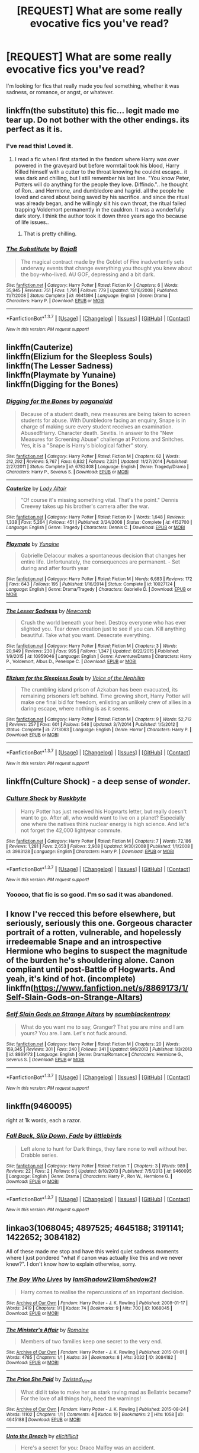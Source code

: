 #+TITLE: [REQUEST] What are some really evocative fics you've read?

* [REQUEST] What are some really evocative fics you've read?
:PROPERTIES:
:Author: anathea
:Score: 16
:DateUnix: 1457149793.0
:DateShort: 2016-Mar-05
:FlairText: Request
:END:
I'm looking for fics that really made you feel something, whether it was sadness, or romance, or angst, or whatever.


** linkffn(the substitute) this fic... legit made me tear up. Do not bother with the other endings. its perfect as it is.
:PROPERTIES:
:Author: Zerokun11
:Score: 14
:DateUnix: 1457150720.0
:DateShort: 2016-Mar-05
:END:

*** I've read this! Loved it.
:PROPERTIES:
:Author: anathea
:Score: 2
:DateUnix: 1457150923.0
:DateShort: 2016-Mar-05
:END:

**** I read a fic when I first started in the fandom where Harry was over powered in the graveyard but before wormtail took his blood, Harry Killed himself with a cutter to the throat knowing he couldnt escape.. it was dark and chilling, but I still remember his last line. "You know Peter, Potters will do anything for the people they love. Diffindo.".. he thought of Ron.. and Hermione, and dumbledore and hagrid. all the people he loved and cared about being saved by his sacrifice. and since the ritual was already began, and he willingly slit his own throat, the ritual failed trapping Voldemort permanently in the cauldron. It was a wonderfully dark story. I think the author took it down three years ago tho because of life issues..
:PROPERTIES:
:Author: Zerokun11
:Score: 8
:DateUnix: 1457151436.0
:DateShort: 2016-Mar-05
:END:

***** That is pretty chilling.
:PROPERTIES:
:Author: anathea
:Score: 1
:DateUnix: 1457151670.0
:DateShort: 2016-Mar-05
:END:


*** [[http://www.fanfiction.net/s/4641394/1/][*/The Substitute/*]] by [[https://www.fanfiction.net/u/943028/BajaB][/BajaB/]]

#+begin_quote
  The magical contract made by the Goblet of Fire inadvertently sets underway events that change everything you thought you knew about the boy-who-lived. AU GOF, depressing and a bit dark.
#+end_quote

^{/Site/: [[http://www.fanfiction.net/][fanfiction.net]] *|* /Category/: Harry Potter *|* /Rated/: Fiction K+ *|* /Chapters/: 6 *|* /Words/: 35,945 *|* /Reviews/: 751 *|* /Favs/: 1,791 *|* /Follows/: 779 *|* /Updated/: 12/16/2008 *|* /Published/: 11/7/2008 *|* /Status/: Complete *|* /id/: 4641394 *|* /Language/: English *|* /Genre/: Drama *|* /Characters/: Harry P. *|* /Download/: [[http://www.p0ody-files.com/ff_to_ebook/ffn-bot/index.php?id=4641394&source=ff&filetype=epub][EPUB]] or [[http://www.p0ody-files.com/ff_to_ebook/ffn-bot/index.php?id=4641394&source=ff&filetype=mobi][MOBI]]}

--------------

*FanfictionBot*^{1.3.7} *|* [[[https://github.com/tusing/reddit-ffn-bot/wiki/Usage][Usage]]] | [[[https://github.com/tusing/reddit-ffn-bot/wiki/Changelog][Changelog]]] | [[[https://github.com/tusing/reddit-ffn-bot/issues/][Issues]]] | [[[https://github.com/tusing/reddit-ffn-bot/][GitHub]]] | [[[https://www.reddit.com/message/compose?to=%2Fu%2Ftusing][Contact]]]

^{/New in this version: PM request support!/}
:PROPERTIES:
:Author: FanfictionBot
:Score: 1
:DateUnix: 1457150764.0
:DateShort: 2016-Mar-05
:END:


** linkffn(Cauterize)\\
linkffn(Elizium for the Sleepless Souls)\\
linkffn(The Lesser Sadness)\\
linkffn(Playmate by Yunaine)\\
linkffn(Digging for the Bones)
:PROPERTIES:
:Author: cavelioness
:Score: 6
:DateUnix: 1457162832.0
:DateShort: 2016-Mar-05
:END:

*** [[http://www.fanfiction.net/s/6782408/1/][*/Digging for the Bones/*]] by [[https://www.fanfiction.net/u/1930591/paganaidd][/paganaidd/]]

#+begin_quote
  Because of a student death, new measures are being taken to screen students for abuse. With Dumbledore facing an enquiry, Snape is in charge of making sure every student receives an examination. Abused!Harry. Character death. Sevitis. In answer to the "New Measures for Screening Abuse" challenge at Potions and Snitches. Yes, it is a "Snape is Harry's biological father" story.
#+end_quote

^{/Site/: [[http://www.fanfiction.net/][fanfiction.net]] *|* /Category/: Harry Potter *|* /Rated/: Fiction M *|* /Chapters/: 62 *|* /Words/: 212,292 *|* /Reviews/: 5,767 *|* /Favs/: 6,832 *|* /Follows/: 7,321 *|* /Updated/: 11/27/2014 *|* /Published/: 2/27/2011 *|* /Status/: Complete *|* /id/: 6782408 *|* /Language/: English *|* /Genre/: Tragedy/Drama *|* /Characters/: Harry P., Severus S. *|* /Download/: [[http://www.p0ody-files.com/ff_to_ebook/ffn-bot/index.php?id=6782408&source=ff&filetype=epub][EPUB]] or [[http://www.p0ody-files.com/ff_to_ebook/ffn-bot/index.php?id=6782408&source=ff&filetype=mobi][MOBI]]}

--------------

[[http://www.fanfiction.net/s/4152700/1/][*/Cauterize/*]] by [[https://www.fanfiction.net/u/24216/Lady-Altair][/Lady Altair/]]

#+begin_quote
  "Of course it's missing something vital. That's the point." Dennis Creevey takes up his brother's camera after the war.
#+end_quote

^{/Site/: [[http://www.fanfiction.net/][fanfiction.net]] *|* /Category/: Harry Potter *|* /Rated/: Fiction K+ *|* /Words/: 1,648 *|* /Reviews/: 1,338 *|* /Favs/: 5,264 *|* /Follows/: 451 *|* /Published/: 3/24/2008 *|* /Status/: Complete *|* /id/: 4152700 *|* /Language/: English *|* /Genre/: Tragedy *|* /Characters/: Dennis C. *|* /Download/: [[http://www.p0ody-files.com/ff_to_ebook/ffn-bot/index.php?id=4152700&source=ff&filetype=epub][EPUB]] or [[http://www.p0ody-files.com/ff_to_ebook/ffn-bot/index.php?id=4152700&source=ff&filetype=mobi][MOBI]]}

--------------

[[http://www.fanfiction.net/s/10027124/1/][*/Playmate/*]] by [[https://www.fanfiction.net/u/1335478/Yunaine][/Yunaine/]]

#+begin_quote
  Gabrielle Delacour makes a spontaneous decision that changes her entire life. Unfortunately, the consequences are permanent. - Set during and after fourth year
#+end_quote

^{/Site/: [[http://www.fanfiction.net/][fanfiction.net]] *|* /Category/: Harry Potter *|* /Rated/: Fiction M *|* /Words/: 6,683 *|* /Reviews/: 172 *|* /Favs/: 643 *|* /Follows/: 195 *|* /Published/: 1/16/2014 *|* /Status/: Complete *|* /id/: 10027124 *|* /Language/: English *|* /Genre/: Drama/Tragedy *|* /Characters/: Gabrielle D. *|* /Download/: [[http://www.p0ody-files.com/ff_to_ebook/ffn-bot/index.php?id=10027124&source=ff&filetype=epub][EPUB]] or [[http://www.p0ody-files.com/ff_to_ebook/ffn-bot/index.php?id=10027124&source=ff&filetype=mobi][MOBI]]}

--------------

[[http://www.fanfiction.net/s/10959046/1/][*/The Lesser Sadness/*]] by [[https://www.fanfiction.net/u/4727972/Newcomb][/Newcomb/]]

#+begin_quote
  Crush the world beneath your heel. Destroy everyone who has ever slighted you. Tear down creation just to see if you can. Kill anything beautiful. Take what you want. Desecrate everything.
#+end_quote

^{/Site/: [[http://www.fanfiction.net/][fanfiction.net]] *|* /Category/: Harry Potter *|* /Rated/: Fiction M *|* /Chapters/: 3 *|* /Words/: 20,949 *|* /Reviews/: 230 *|* /Favs/: 995 *|* /Follows/: 1,347 *|* /Updated/: 8/22/2015 *|* /Published/: 1/9/2015 *|* /id/: 10959046 *|* /Language/: English *|* /Genre/: Adventure/Drama *|* /Characters/: Harry P., Voldemort, Albus D., Penelope C. *|* /Download/: [[http://www.p0ody-files.com/ff_to_ebook/ffn-bot/index.php?id=10959046&source=ff&filetype=epub][EPUB]] or [[http://www.p0ody-files.com/ff_to_ebook/ffn-bot/index.php?id=10959046&source=ff&filetype=mobi][MOBI]]}

--------------

[[http://www.fanfiction.net/s/7713063/1/][*/Elizium for the Sleepless Souls/*]] by [[https://www.fanfiction.net/u/1508866/Voice-of-the-Nephilim][/Voice of the Nephilim/]]

#+begin_quote
  The crumbling island prison of Azkaban has been evacuated, its remaining prisoners left behind. Time growing short, Harry Potter will make one final bid for freedom, enlisting an unlikely crew of allies in a daring escape, where nothing is as it seems.
#+end_quote

^{/Site/: [[http://www.fanfiction.net/][fanfiction.net]] *|* /Category/: Harry Potter *|* /Rated/: Fiction M *|* /Chapters/: 9 *|* /Words/: 52,712 *|* /Reviews/: 257 *|* /Favs/: 601 *|* /Follows/: 548 *|* /Updated/: 3/7/2014 *|* /Published/: 1/5/2012 *|* /Status/: Complete *|* /id/: 7713063 *|* /Language/: English *|* /Genre/: Horror *|* /Characters/: Harry P. *|* /Download/: [[http://www.p0ody-files.com/ff_to_ebook/ffn-bot/index.php?id=7713063&source=ff&filetype=epub][EPUB]] or [[http://www.p0ody-files.com/ff_to_ebook/ffn-bot/index.php?id=7713063&source=ff&filetype=mobi][MOBI]]}

--------------

*FanfictionBot*^{1.3.7} *|* [[[https://github.com/tusing/reddit-ffn-bot/wiki/Usage][Usage]]] | [[[https://github.com/tusing/reddit-ffn-bot/wiki/Changelog][Changelog]]] | [[[https://github.com/tusing/reddit-ffn-bot/issues/][Issues]]] | [[[https://github.com/tusing/reddit-ffn-bot/][GitHub]]] | [[[https://www.reddit.com/message/compose?to=%2Fu%2Ftusing][Contact]]]

^{/New in this version: PM request support!/}
:PROPERTIES:
:Author: FanfictionBot
:Score: 1
:DateUnix: 1457162947.0
:DateShort: 2016-Mar-05
:END:


** linkffn(Culture Shock) - a deep sense of /wonder/.
:PROPERTIES:
:Author: tusing
:Score: 3
:DateUnix: 1457211551.0
:DateShort: 2016-Mar-06
:END:

*** [[http://www.fanfiction.net/s/3983128/1/][*/Culture Shock/*]] by [[https://www.fanfiction.net/u/226550/Ruskbyte][/Ruskbyte/]]

#+begin_quote
  Harry Potter has just received his Hogwarts letter, but really doesn't want to go. After all, who would want to live on a planet? Especially one where the natives think nuclear energy is high science. And let's not forget the 42,000 lightyear commute.
#+end_quote

^{/Site/: [[http://www.fanfiction.net/][fanfiction.net]] *|* /Category/: Harry Potter *|* /Rated/: Fiction M *|* /Chapters/: 7 *|* /Words/: 72,186 *|* /Reviews/: 1,281 *|* /Favs/: 2,653 *|* /Follows/: 2,908 *|* /Updated/: 9/30/2008 *|* /Published/: 1/1/2008 *|* /id/: 3983128 *|* /Language/: English *|* /Characters/: Harry P. *|* /Download/: [[http://www.p0ody-files.com/ff_to_ebook/ffn-bot/index.php?id=3983128&source=ff&filetype=epub][EPUB]] or [[http://www.p0ody-files.com/ff_to_ebook/ffn-bot/index.php?id=3983128&source=ff&filetype=mobi][MOBI]]}

--------------

*FanfictionBot*^{1.3.7} *|* [[[https://github.com/tusing/reddit-ffn-bot/wiki/Usage][Usage]]] | [[[https://github.com/tusing/reddit-ffn-bot/wiki/Changelog][Changelog]]] | [[[https://github.com/tusing/reddit-ffn-bot/issues/][Issues]]] | [[[https://github.com/tusing/reddit-ffn-bot/][GitHub]]] | [[[https://www.reddit.com/message/compose?to=%2Fu%2Ftusing][Contact]]]

^{/New in this version: PM request support!/}
:PROPERTIES:
:Author: FanfictionBot
:Score: 1
:DateUnix: 1457211626.0
:DateShort: 2016-Mar-06
:END:


*** Yooooo, that fic is so good. I'm so sad it was abandoned.
:PROPERTIES:
:Author: anathea
:Score: 1
:DateUnix: 1457216785.0
:DateShort: 2016-Mar-06
:END:


** I know I've recced this before elsewhere, but seriously, seriously this one. Gorgeous character portrait of a rotten, vulnerable, and hopelessly irredeemable Snape and an introspective Hermione who begins to suspect the magnitude of the burden he's shouldering alone. Canon compliant until post-Battle of Hogwarts. And yeah, it's kind of hot. (incomplete) linkffn([[https://www.fanfiction.net/s/8869173/1/Self-Slain-Gods-on-Strange-Altars]])
:PROPERTIES:
:Author: mikan28
:Score: 3
:DateUnix: 1457226793.0
:DateShort: 2016-Mar-06
:END:

*** [[http://www.fanfiction.net/s/8869173/1/][*/Self Slain Gods on Strange Altars/*]] by [[https://www.fanfiction.net/u/3507169/scumblackentropy][/scumblackentropy/]]

#+begin_quote
  What do you want me to say, Granger? That you are mine and I am yours? You are. I am. Let's not fuck around.
#+end_quote

^{/Site/: [[http://www.fanfiction.net/][fanfiction.net]] *|* /Category/: Harry Potter *|* /Rated/: Fiction M *|* /Chapters/: 20 *|* /Words/: 159,345 *|* /Reviews/: 301 *|* /Favs/: 240 *|* /Follows/: 341 *|* /Updated/: 9/6/2013 *|* /Published/: 1/3/2013 *|* /id/: 8869173 *|* /Language/: English *|* /Genre/: Drama/Romance *|* /Characters/: Hermione G., Severus S. *|* /Download/: [[http://www.p0ody-files.com/ff_to_ebook/ffn-bot/index.php?id=8869173&source=ff&filetype=epub][EPUB]] or [[http://www.p0ody-files.com/ff_to_ebook/ffn-bot/index.php?id=8869173&source=ff&filetype=mobi][MOBI]]}

--------------

*FanfictionBot*^{1.3.7} *|* [[[https://github.com/tusing/reddit-ffn-bot/wiki/Usage][Usage]]] | [[[https://github.com/tusing/reddit-ffn-bot/wiki/Changelog][Changelog]]] | [[[https://github.com/tusing/reddit-ffn-bot/issues/][Issues]]] | [[[https://github.com/tusing/reddit-ffn-bot/][GitHub]]] | [[[https://www.reddit.com/message/compose?to=%2Fu%2Ftusing][Contact]]]

^{/New in this version: PM request support!/}
:PROPERTIES:
:Author: FanfictionBot
:Score: 1
:DateUnix: 1457226923.0
:DateShort: 2016-Mar-06
:END:


** linkffn(9460095)

right at 1k words, each a razor.
:PROPERTIES:
:Author: sfjoellen
:Score: 2
:DateUnix: 1457155416.0
:DateShort: 2016-Mar-05
:END:

*** [[http://www.fanfiction.net/s/9460095/1/][*/Fall Back, Slip Down, Fade/*]] by [[https://www.fanfiction.net/u/4044964/littlebirds][/littlebirds/]]

#+begin_quote
  Left alone to hunt for Dark things, they fare none to well without her. Drabble series.
#+end_quote

^{/Site/: [[http://www.fanfiction.net/][fanfiction.net]] *|* /Category/: Harry Potter *|* /Rated/: Fiction T *|* /Chapters/: 3 *|* /Words/: 989 *|* /Reviews/: 22 *|* /Favs/: 2 *|* /Follows/: 6 *|* /Updated/: 8/10/2013 *|* /Published/: 7/5/2013 *|* /id/: 9460095 *|* /Language/: English *|* /Genre/: Drama *|* /Characters/: Harry P., Ron W., Hermione G. *|* /Download/: [[http://www.p0ody-files.com/ff_to_ebook/ffn-bot/index.php?id=9460095&source=ff&filetype=epub][EPUB]] or [[http://www.p0ody-files.com/ff_to_ebook/ffn-bot/index.php?id=9460095&source=ff&filetype=mobi][MOBI]]}

--------------

*FanfictionBot*^{1.3.7} *|* [[[https://github.com/tusing/reddit-ffn-bot/wiki/Usage][Usage]]] | [[[https://github.com/tusing/reddit-ffn-bot/wiki/Changelog][Changelog]]] | [[[https://github.com/tusing/reddit-ffn-bot/issues/][Issues]]] | [[[https://github.com/tusing/reddit-ffn-bot/][GitHub]]] | [[[https://www.reddit.com/message/compose?to=%2Fu%2Ftusing][Contact]]]

^{/New in this version: PM request support!/}
:PROPERTIES:
:Author: FanfictionBot
:Score: 1
:DateUnix: 1457155474.0
:DateShort: 2016-Mar-05
:END:


** linkao3(1068045; 4897525; 4645188; 3191141; 1422652; 3084182)

All of these made me stop and have this weird quiet sadness moments where I just pondered "what if canon was actually like this and we never knew?". I don't know how to explain otherwise, sorry.
:PROPERTIES:
:Score: 2
:DateUnix: 1457191840.0
:DateShort: 2016-Mar-05
:END:

*** [[http://archiveofourown.org/works/1068045][*/The Boy Who Lives/*]] by [[http://archiveofourown.org/users/IamShadow21/pseuds/IamShadow21http://archiveofourown.org/users/IamShadow21/pseuds/IamShadow21][/IamShadow21IamShadow21/]]

#+begin_quote
  Harry comes to realise the repercussions of an important decision.
#+end_quote

^{/Site/: [[http://www.archiveofourown.org/][Archive of Our Own]] *|* /Fandom/: Harry Potter - J. K. Rowling *|* /Published/: 2008-01-17 *|* /Words/: 3419 *|* /Chapters/: 1/1 *|* /Kudos/: 74 *|* /Bookmarks/: 9 *|* /Hits/: 700 *|* /ID/: 1068045 *|* /Download/: [[http://archiveofourown.org/downloads/Ia/IamShadow21/1068045/The%20Boy%20Who%20Lives.epub?updated_at=1387342859][EPUB]] or [[http://archiveofourown.org/downloads/Ia/IamShadow21/1068045/The%20Boy%20Who%20Lives.mobi?updated_at=1387342859][MOBI]]}

--------------

[[http://archiveofourown.org/works/3084182][*/The Minister's Affair/*]] by [[http://archiveofourown.org/users/Romaine/pseuds/Romaine][/Romaine/]]

#+begin_quote
  Members of two families keep one secret to the very end.
#+end_quote

^{/Site/: [[http://www.archiveofourown.org/][Archive of Our Own]] *|* /Fandom/: Harry Potter - J. K. Rowling *|* /Published/: 2015-01-01 *|* /Words/: 4785 *|* /Chapters/: 1/1 *|* /Kudos/: 39 *|* /Bookmarks/: 8 *|* /Hits/: 3032 *|* /ID/: 3084182 *|* /Download/: [[http://archiveofourown.org/downloads/Ro/Romaine/3084182/The%20Ministers%20Affair.epub?updated_at=1420187956][EPUB]] or [[http://archiveofourown.org/downloads/Ro/Romaine/3084182/The%20Ministers%20Affair.mobi?updated_at=1420187956][MOBI]]}

--------------

[[http://archiveofourown.org/works/4645188][*/The Price She Paid/*]] by [[http://archiveofourown.org/users/Twisted_Mind/pseuds/Twisted_Mind][/Twisted_Mind/]]

#+begin_quote
  What did it take to make her as stark raving mad as Bellatrix became? For the love of all things holy, heed the warnings!
#+end_quote

^{/Site/: [[http://www.archiveofourown.org/][Archive of Our Own]] *|* /Fandom/: Harry Potter - J. K. Rowling *|* /Published/: 2015-08-24 *|* /Words/: 11102 *|* /Chapters/: 1/1 *|* /Comments/: 4 *|* /Kudos/: 19 *|* /Bookmarks/: 2 *|* /Hits/: 1058 *|* /ID/: 4645188 *|* /Download/: [[http://archiveofourown.org/downloads/Tw/Twisted_Mind/4645188/The%20Price%20She%20Paid.epub?updated_at=1446269284][EPUB]] or [[http://archiveofourown.org/downloads/Tw/Twisted_Mind/4645188/The%20Price%20She%20Paid.mobi?updated_at=1446269284][MOBI]]}

--------------

[[http://archiveofourown.org/works/4897525][*/Unto the Breach/*]] by [[http://archiveofourown.org/users/elicitillicit/pseuds/elicitillicit][/elicitillicit/]]

#+begin_quote
  Here's a secret for you: Draco Malfoy was an accident.
#+end_quote

^{/Site/: [[http://www.archiveofourown.org/][Archive of Our Own]] *|* /Fandom/: Harry Potter - J. K. Rowling *|* /Published/: 2015-09-29 *|* /Words/: 674 *|* /Chapters/: 1/1 *|* /Comments/: 2 *|* /Kudos/: 27 *|* /Bookmarks/: 4 *|* /Hits/: 306 *|* /ID/: 4897525 *|* /Download/: [[http://archiveofourown.org/downloads/el/elicitillicit/4897525/Unto%20the%20Breach.epub?updated_at=1444358443][EPUB]] or [[http://archiveofourown.org/downloads/el/elicitillicit/4897525/Unto%20the%20Breach.mobi?updated_at=1444358443][MOBI]]}

--------------

[[http://archiveofourown.org/works/1422652][*/Wizard Red/*]] by [[http://archiveofourown.org/users/dilapidatedream/pseuds/dilapidatedream][/dilapidatedream/]]

#+begin_quote
  Sometimes, Ginny dreams. But is she really dreaming at all? (And maybe the dreamworld bleeds into reality.)
#+end_quote

^{/Site/: [[http://www.archiveofourown.org/][Archive of Our Own]] *|* /Fandom/: Harry Potter - J. K. Rowling *|* /Published/: 2014-04-06 *|* /Words/: 2886 *|* /Chapters/: 1/1 *|* /Comments/: 2 *|* /Kudos/: 24 *|* /Bookmarks/: 4 *|* /Hits/: 4496 *|* /ID/: 1422652 *|* /Download/: [[http://archiveofourown.org/downloads/di/dilapidatedream/1422652/Wizard%20Red.epub?updated_at=1396776213][EPUB]] or [[http://archiveofourown.org/downloads/di/dilapidatedream/1422652/Wizard%20Red.mobi?updated_at=1396776213][MOBI]]}

--------------

[[http://archiveofourown.org/works/3191141][*/Friday's Child/*]] by [[http://archiveofourown.org/users/deslea/pseuds/deslea][/deslea/]]

#+begin_quote
  Blood defines and entwines us, and sometimes it explains what we are. (Or: A brief history of Narcissa, Bella, and Andromeda).Trigger warnings: Non-explicit sexual abuse by a parent, brief but disturbing rape imagery, child death, suicide.
#+end_quote

^{/Site/: [[http://www.archiveofourown.org/][Archive of Our Own]] *|* /Fandom/: Harry Potter - J. K. Rowling *|* /Published/: 2015-01-18 *|* /Words/: 3256 *|* /Chapters/: 1/1 *|* /Comments/: 20 *|* /Kudos/: 49 *|* /Bookmarks/: 8 *|* /Hits/: 1016 *|* /ID/: 3191141 *|* /Download/: [[http://archiveofourown.org/downloads/de/deslea/3191141/Fridays%20Child.epub?updated_at=1421577588][EPUB]] or [[http://archiveofourown.org/downloads/de/deslea/3191141/Fridays%20Child.mobi?updated_at=1421577588][MOBI]]}

--------------

*FanfictionBot*^{1.3.7} *|* [[[https://github.com/tusing/reddit-ffn-bot/wiki/Usage][Usage]]] | [[[https://github.com/tusing/reddit-ffn-bot/wiki/Changelog][Changelog]]] | [[[https://github.com/tusing/reddit-ffn-bot/issues/][Issues]]] | [[[https://github.com/tusing/reddit-ffn-bot/][GitHub]]] | [[[https://www.reddit.com/message/compose?to=%2Fu%2Ftusing][Contact]]]

^{/New in this version: PM request support!/}
:PROPERTIES:
:Author: FanfictionBot
:Score: 1
:DateUnix: 1457191986.0
:DateShort: 2016-Mar-05
:END:


** linkffn(catalyst by chelseyb; coping methods by chelseyb).

The feels man.
:PROPERTIES:
:Author: Fufu_00
:Score: 2
:DateUnix: 1457196295.0
:DateShort: 2016-Mar-05
:END:

*** [[http://www.fanfiction.net/s/7256390/1/][*/Coping Methods/*]] by [[https://www.fanfiction.net/u/1824855/chelseyb][/chelseyb/]]

#+begin_quote
  After the war, Harry spirals downward. In the end, it's the person who accompanies him on the journey that helps him out of it. Post-war. Oneshot.
#+end_quote

^{/Site/: [[http://www.fanfiction.net/][fanfiction.net]] *|* /Category/: Harry Potter *|* /Rated/: Fiction M *|* /Words/: 8,799 *|* /Reviews/: 39 *|* /Favs/: 149 *|* /Follows/: 35 *|* /Published/: 8/5/2011 *|* /Status/: Complete *|* /id/: 7256390 *|* /Language/: English *|* /Genre/: Angst/Romance *|* /Characters/: Harry P., N. Tonks *|* /Download/: [[http://www.p0ody-files.com/ff_to_ebook/ffn-bot/index.php?id=7256390&source=ff&filetype=epub][EPUB]] or [[http://www.p0ody-files.com/ff_to_ebook/ffn-bot/index.php?id=7256390&source=ff&filetype=mobi][MOBI]]}

--------------

[[http://www.fanfiction.net/s/6984801/1/][*/Catalyst/*]] by [[https://www.fanfiction.net/u/1824855/chelseyb][/chelseyb/]]

#+begin_quote
  For she was his catalyst, even in death. Oneshot. Rating for sexual situations.
#+end_quote

^{/Site/: [[http://www.fanfiction.net/][fanfiction.net]] *|* /Category/: Harry Potter *|* /Rated/: Fiction M *|* /Words/: 4,135 *|* /Reviews/: 46 *|* /Favs/: 203 *|* /Follows/: 48 *|* /Published/: 5/12/2011 *|* /Status/: Complete *|* /id/: 6984801 *|* /Language/: English *|* /Genre/: Romance/Tragedy *|* /Characters/: Harry P., N. Tonks *|* /Download/: [[http://www.p0ody-files.com/ff_to_ebook/ffn-bot/index.php?id=6984801&source=ff&filetype=epub][EPUB]] or [[http://www.p0ody-files.com/ff_to_ebook/ffn-bot/index.php?id=6984801&source=ff&filetype=mobi][MOBI]]}

--------------

*FanfictionBot*^{1.3.7} *|* [[[https://github.com/tusing/reddit-ffn-bot/wiki/Usage][Usage]]] | [[[https://github.com/tusing/reddit-ffn-bot/wiki/Changelog][Changelog]]] | [[[https://github.com/tusing/reddit-ffn-bot/issues/][Issues]]] | [[[https://github.com/tusing/reddit-ffn-bot/][GitHub]]] | [[[https://www.reddit.com/message/compose?to=%2Fu%2Ftusing][Contact]]]

^{/New in this version: PM request support!/}
:PROPERTIES:
:Author: FanfictionBot
:Score: 1
:DateUnix: 1457196420.0
:DateShort: 2016-Mar-05
:END:


** This is cool because it makes you feel for a character that we know almost nothing about from canon:

linkao3(10985)
:PROPERTIES:
:Author: ClimateMom
:Score: 2
:DateUnix: 1457203430.0
:DateShort: 2016-Mar-05
:END:

*** [[http://archiveofourown.org/works/10985][*/Much As She Had Lived/*]] by [[http://archiveofourown.org/users/ignipes/pseuds/ignipes][/ignipes/]]

#+begin_quote
  "Before a war, military science seems a real science, like astronomy. After a war it seems more like astrology." -- Dame Rebecca West
#+end_quote

^{/Site/: [[http://www.archiveofourown.org/][Archive of Our Own]] *|* /Fandom/: Harry Potter - Rowling *|* /Published/: 2005-08-14 *|* /Words/: 4835 *|* /Chapters/: 1/1 *|* /Comments/: 4 *|* /Kudos/: 18 *|* /Bookmarks/: 4 *|* /Hits/: 697 *|* /ID/: 10985 *|* /Download/: [[http://archiveofourown.org/downloads/ig/ignipes/10985/Much%20As%20She%20Had%20Lived.epub?updated_at=1387321650][EPUB]] or [[http://archiveofourown.org/downloads/ig/ignipes/10985/Much%20As%20She%20Had%20Lived.mobi?updated_at=1387321650][MOBI]]}

--------------

*FanfictionBot*^{1.3.7} *|* [[[https://github.com/tusing/reddit-ffn-bot/wiki/Usage][Usage]]] | [[[https://github.com/tusing/reddit-ffn-bot/wiki/Changelog][Changelog]]] | [[[https://github.com/tusing/reddit-ffn-bot/issues/][Issues]]] | [[[https://github.com/tusing/reddit-ffn-bot/][GitHub]]] | [[[https://www.reddit.com/message/compose?to=%2Fu%2Ftusing][Contact]]]

^{/New in this version: PM request support!/}
:PROPERTIES:
:Author: FanfictionBot
:Score: 1
:DateUnix: 1457203488.0
:DateShort: 2016-Mar-05
:END:


** linkffn(I am silver and exact by Amatara) Full of Snape-feels while keeping him miraculously in character.

linkffn(insurgere by Silver Pard) Tom Riddle as a Hufflepuff? How could that possibly be anything other than absurd? ... /oh/.

linkao3(271052) Draco Malfoy is hiding a secret. Horrific and sad.

linkffn(And Beggars Will Ride by opalish) The only Manipulative!Dumbledore story I've liked from start to finish.

linkao3(10891) Azkaban is not a nice place.

linkffn(The Prisoner's Cipher by Ecthelion3) One of the sadder Dark Harry fic's I've read.
:PROPERTIES:
:Author: i_bite_right
:Score: 2
:DateUnix: 1457221615.0
:DateShort: 2016-Mar-06
:END:

*** [[http://www.fanfiction.net/s/7269488/1/][*/I am silver and exact/*]] by [[https://www.fanfiction.net/u/2031846/Amatara][/Amatara/]]

#+begin_quote
  Seven years; seven times Severus Snape refused to show weakness. He never did learn. Gen fic, focusing on the adult characters mostly.
#+end_quote

^{/Site/: [[http://www.fanfiction.net/][fanfiction.net]] *|* /Category/: Harry Potter *|* /Rated/: Fiction T *|* /Words/: 4,338 *|* /Reviews/: 14 *|* /Favs/: 58 *|* /Follows/: 6 *|* /Published/: 8/9/2011 *|* /Status/: Complete *|* /id/: 7269488 *|* /Language/: English *|* /Characters/: Severus S. *|* /Download/: [[http://www.p0ody-files.com/ff_to_ebook/ffn-bot/index.php?id=7269488&source=ff&filetype=epub][EPUB]] or [[http://www.p0ody-files.com/ff_to_ebook/ffn-bot/index.php?id=7269488&source=ff&filetype=mobi][MOBI]]}

--------------

[[http://www.fanfiction.net/s/7309863/1/][*/The Prisoner's Cipher/*]] by [[https://www.fanfiction.net/u/1007770/Ecthelion3][/Ecthelion3/]]

#+begin_quote
  AU. Years after his defeat of Voldemort, Harry Potter remains a willing and secret prisoner of the Ministry, but not all is what it seems. Harry has a plan, and the world will never be the same.
#+end_quote

^{/Site/: [[http://www.fanfiction.net/][fanfiction.net]] *|* /Category/: Harry Potter *|* /Rated/: Fiction T *|* /Chapters/: 9 *|* /Words/: 69,457 *|* /Reviews/: 449 *|* /Favs/: 1,741 *|* /Follows/: 1,866 *|* /Updated/: 8/15/2015 *|* /Published/: 8/21/2011 *|* /Status/: Complete *|* /id/: 7309863 *|* /Language/: English *|* /Genre/: Adventure/Mystery *|* /Characters/: Harry P., Hermione G. *|* /Download/: [[http://www.p0ody-files.com/ff_to_ebook/ffn-bot/index.php?id=7309863&source=ff&filetype=epub][EPUB]] or [[http://www.p0ody-files.com/ff_to_ebook/ffn-bot/index.php?id=7309863&source=ff&filetype=mobi][MOBI]]}

--------------

[[http://archiveofourown.org/works/10891][*/Fragment/*]] by [[http://archiveofourown.org/users/ignipes/pseuds/ignipes][/ignipes/]]

#+begin_quote
  He stretched out his hand desperately as if to snatch only a wisp of air, to save a fragment of the spot that [he] had made lovely for him. But it was all going by too fast now for his blurred eyes and he knew that he had lost that part of it, the freshest and the best, forever.-- F. Scott Fitzgerald, The Great Gatsby
#+end_quote

^{/Site/: [[http://www.archiveofourown.org/][Archive of Our Own]] *|* /Fandom/: Harry Potter - Rowling *|* /Published/: 2005-08-16 *|* /Words/: 535 *|* /Chapters/: 1/1 *|* /Kudos/: 1 *|* /Hits/: 126 *|* /ID/: 10891 *|* /Download/: [[http://archiveofourown.org/downloads/ig/ignipes/10891/Fragment.epub?updated_at=1387498050][EPUB]] or [[http://archiveofourown.org/downloads/ig/ignipes/10891/Fragment.mobi?updated_at=1387498050][MOBI]]}

--------------

[[http://archiveofourown.org/works/271052][*/The Days That Lie Ahead/*]] by [[http://archiveofourown.org/users/worksofstone/pseuds/worksofstone][/worksofstone/]]

#+begin_quote
  When Scorpius is threatened by the secret his father's been keeping locked up in the cellar, Draco is finally forced to face the consequences of a decision he made more than a decade earlier.
#+end_quote

^{/Site/: [[http://www.archiveofourown.org/][Archive of Our Own]] *|* /Fandom/: Harry Potter - J. K. Rowling *|* /Published/: 2011-10-31 *|* /Words/: 2638 *|* /Chapters/: 1/1 *|* /Comments/: 15 *|* /Kudos/: 81 *|* /Bookmarks/: 9 *|* /Hits/: 2245 *|* /ID/: 271052 *|* /Download/: [[http://archiveofourown.org/downloads/wo/worksofstone/271052/The%20Days%20That%20Lie%20Ahead.epub?updated_at=1387316407][EPUB]] or [[http://archiveofourown.org/downloads/wo/worksofstone/271052/The%20Days%20That%20Lie%20Ahead.mobi?updated_at=1387316407][MOBI]]}

--------------

[[http://www.fanfiction.net/s/5846518/1/][*/insurgere/*]] by [[https://www.fanfiction.net/u/745409/Silver-Pard][/Silver Pard/]]

#+begin_quote
  Hufflepuff is the house of the leftovers, the losers, the forgotten. Well, Tom Riddle thinks, it's time to change that.
#+end_quote

^{/Site/: [[http://www.fanfiction.net/][fanfiction.net]] *|* /Category/: Harry Potter *|* /Rated/: Fiction K+ *|* /Words/: 6,414 *|* /Reviews/: 398 *|* /Favs/: 2,456 *|* /Follows/: 364 *|* /Published/: 3/27/2010 *|* /Status/: Complete *|* /id/: 5846518 *|* /Language/: English *|* /Characters/: Tom R. Jr. *|* /Download/: [[http://www.p0ody-files.com/ff_to_ebook/ffn-bot/index.php?id=5846518&source=ff&filetype=epub][EPUB]] or [[http://www.p0ody-files.com/ff_to_ebook/ffn-bot/index.php?id=5846518&source=ff&filetype=mobi][MOBI]]}

--------------

[[http://www.fanfiction.net/s/2061115/1/][*/And Beggars Will Ride/*]] by [[https://www.fanfiction.net/u/188153/opalish][/opalish/]]

#+begin_quote
  A boy lives in a cupboard, a strange, pale boy with green eyes and a wistful smile. Dumbledore's thoughts on Harry from PSSS through OotP. Manipulative!Dumbledore
#+end_quote

^{/Site/: [[http://www.fanfiction.net/][fanfiction.net]] *|* /Category/: Harry Potter *|* /Rated/: Fiction K+ *|* /Words/: 793 *|* /Reviews/: 113 *|* /Favs/: 483 *|* /Follows/: 63 *|* /Published/: 9/17/2004 *|* /Status/: Complete *|* /id/: 2061115 *|* /Language/: English *|* /Genre/: Drama *|* /Characters/: Albus D., Harry P. *|* /Download/: [[http://www.p0ody-files.com/ff_to_ebook/ffn-bot/index.php?id=2061115&source=ff&filetype=epub][EPUB]] or [[http://www.p0ody-files.com/ff_to_ebook/ffn-bot/index.php?id=2061115&source=ff&filetype=mobi][MOBI]]}

--------------

*FanfictionBot*^{1.3.7} *|* [[[https://github.com/tusing/reddit-ffn-bot/wiki/Usage][Usage]]] | [[[https://github.com/tusing/reddit-ffn-bot/wiki/Changelog][Changelog]]] | [[[https://github.com/tusing/reddit-ffn-bot/issues/][Issues]]] | [[[https://github.com/tusing/reddit-ffn-bot/][GitHub]]] | [[[https://www.reddit.com/message/compose?to=%2Fu%2Ftusing][Contact]]]

^{/New in this version: PM request support!/}
:PROPERTIES:
:Author: FanfictionBot
:Score: 1
:DateUnix: 1457221727.0
:DateShort: 2016-Mar-06
:END:


** linkffn(The Exceptional Mr Weasley and His Approximation of Obedience) makes me sad to think of Fred and George in this way, and Sirius and James before them.
:PROPERTIES:
:Author: penelope-taynt
:Score: 2
:DateUnix: 1457226867.0
:DateShort: 2016-Mar-06
:END:

*** [[http://www.fanfiction.net/s/9816242/1/][*/The Exceptional Mr Weasley and His Approximation of Obedience/*]] by [[https://www.fanfiction.net/u/436397/Realmer06][/Realmer06/]]

#+begin_quote
  Fred and Sirius have something of postmortem chat while Fred considers his afterlife options.
#+end_quote

^{/Site/: [[http://www.fanfiction.net/][fanfiction.net]] *|* /Category/: Harry Potter *|* /Rated/: Fiction T *|* /Words/: 6,436 *|* /Reviews/: 57 *|* /Favs/: 180 *|* /Follows/: 16 *|* /Published/: 11/2/2013 *|* /Status/: Complete *|* /id/: 9816242 *|* /Language/: English *|* /Genre/: Tragedy/Humor *|* /Characters/: Fred W., Sirius B. *|* /Download/: [[http://www.p0ody-files.com/ff_to_ebook/ffn-bot/index.php?id=9816242&source=ff&filetype=epub][EPUB]] or [[http://www.p0ody-files.com/ff_to_ebook/ffn-bot/index.php?id=9816242&source=ff&filetype=mobi][MOBI]]}

--------------

*FanfictionBot*^{1.3.7} *|* [[[https://github.com/tusing/reddit-ffn-bot/wiki/Usage][Usage]]] | [[[https://github.com/tusing/reddit-ffn-bot/wiki/Changelog][Changelog]]] | [[[https://github.com/tusing/reddit-ffn-bot/issues/][Issues]]] | [[[https://github.com/tusing/reddit-ffn-bot/][GitHub]]] | [[[https://www.reddit.com/message/compose?to=%2Fu%2Ftusing][Contact]]]

^{/New in this version: PM request support!/}
:PROPERTIES:
:Author: FanfictionBot
:Score: 1
:DateUnix: 1457226883.0
:DateShort: 2016-Mar-06
:END:


** linkffn(A Saving People Thing) Domestic abuse warning. You will cry.

Sadly it's also dead, but you should read it anyway.
:PROPERTIES:
:Author: Averant
:Score: 1
:DateUnix: 1457166816.0
:DateShort: 2016-Mar-05
:END:

*** [[http://www.fanfiction.net/s/4460623/1/][*/A Saving People Thing/*]] by [[https://www.fanfiction.net/u/1372751/Aeshan][/Aeshan/]]

#+begin_quote
  Sirius has died at the Department of Mysteries. When a grieving Harry moves in with Tonks and Lupin for the summer, he finds new battles to fight and another person to save. Violence, sex, Lupin bashing. Lots more warnings inside. Harry/Tonks. Chap 10 up.
#+end_quote

^{/Site/: [[http://www.fanfiction.net/][fanfiction.net]] *|* /Category/: Harry Potter *|* /Rated/: Fiction M *|* /Chapters/: 10 *|* /Words/: 43,928 *|* /Reviews/: 346 *|* /Favs/: 280 *|* /Follows/: 447 *|* /Updated/: 9/27/2008 *|* /Published/: 8/9/2008 *|* /id/: 4460623 *|* /Language/: English *|* /Genre/: Drama/Romance *|* /Characters/: Harry P., N. Tonks *|* /Download/: [[http://www.p0ody-files.com/ff_to_ebook/ffn-bot/index.php?id=4460623&source=ff&filetype=epub][EPUB]] or [[http://www.p0ody-files.com/ff_to_ebook/ffn-bot/index.php?id=4460623&source=ff&filetype=mobi][MOBI]]}

--------------

*FanfictionBot*^{1.3.7} *|* [[[https://github.com/tusing/reddit-ffn-bot/wiki/Usage][Usage]]] | [[[https://github.com/tusing/reddit-ffn-bot/wiki/Changelog][Changelog]]] | [[[https://github.com/tusing/reddit-ffn-bot/issues/][Issues]]] | [[[https://github.com/tusing/reddit-ffn-bot/][GitHub]]] | [[[https://www.reddit.com/message/compose?to=%2Fu%2Ftusing][Contact]]]

^{/New in this version: PM request support!/}
:PROPERTIES:
:Author: FanfictionBot
:Score: 1
:DateUnix: 1457166869.0
:DateShort: 2016-Mar-05
:END:


** These are honestly my favourite kind of fics. Fics can be amazing and I can love them, but these are the ones I most love to read.

linkffn(Time Heals All Wounds) fits all three of your criteria: sadness, romance, and angst. It's a Hermione/Bellatrix (via time-travel) story, and it was a treat for me to read.

linkffn(Shadow Walks) is another story that I can highly recommend as containing high levels of "emotional torque". It's an H/Hr story, but /without/ any bashing or demonising (it sucks that one has to say so when referring to H/Hr stories).
:PROPERTIES:
:Author: Karinta
:Score: 1
:DateUnix: 1457233552.0
:DateShort: 2016-Mar-06
:END:

*** [[http://www.fanfiction.net/s/7410369/1/][*/Time Heals All Wounds/*]] by [[https://www.fanfiction.net/u/2053743/brightsilverkitty][/brightsilverkitty/]]

#+begin_quote
  Are Murderers born? Or are they made? When Hermione is sent to the past she is forced to become acquainted with someone she knew she'd hate for the rest of her life. Rated M for later chapters.
#+end_quote

^{/Site/: [[http://www.fanfiction.net/][fanfiction.net]] *|* /Category/: Harry Potter *|* /Rated/: Fiction M *|* /Chapters/: 52 *|* /Words/: 150,130 *|* /Reviews/: 1,157 *|* /Favs/: 910 *|* /Follows/: 764 *|* /Updated/: 12/31/2013 *|* /Published/: 9/25/2011 *|* /Status/: Complete *|* /id/: 7410369 *|* /Language/: English *|* /Genre/: Angst/Romance *|* /Characters/: Hermione G., Bellatrix L. *|* /Download/: [[http://www.p0ody-files.com/ff_to_ebook/ffn-bot/index.php?id=7410369&source=ff&filetype=epub][EPUB]] or [[http://www.p0ody-files.com/ff_to_ebook/ffn-bot/index.php?id=7410369&source=ff&filetype=mobi][MOBI]]}

--------------

[[http://www.fanfiction.net/s/6092362/1/][*/Shadow Walks/*]] by [[https://www.fanfiction.net/u/636397/lorien829][/lorien829/]]

#+begin_quote
  In the five years since the Final Battle, Harry Potter and Ron Weasley have struggled to cope with the mysterious disappearance and apparent death of Hermione Granger. There are deeper and darker purposes at work than Harry yet realizes.
#+end_quote

^{/Site/: [[http://www.fanfiction.net/][fanfiction.net]] *|* /Category/: Harry Potter *|* /Rated/: Fiction T *|* /Chapters/: 22 *|* /Words/: 84,455 *|* /Reviews/: 378 *|* /Favs/: 476 *|* /Follows/: 190 *|* /Updated/: 10/24/2010 *|* /Published/: 6/28/2010 *|* /Status/: Complete *|* /id/: 6092362 *|* /Language/: English *|* /Genre/: Angst/Romance *|* /Characters/: Harry P., Hermione G. *|* /Download/: [[http://www.p0ody-files.com/ff_to_ebook/ffn-bot/index.php?id=6092362&source=ff&filetype=epub][EPUB]] or [[http://www.p0ody-files.com/ff_to_ebook/ffn-bot/index.php?id=6092362&source=ff&filetype=mobi][MOBI]]}

--------------

*FanfictionBot*^{1.3.7} *|* [[[https://github.com/tusing/reddit-ffn-bot/wiki/Usage][Usage]]] | [[[https://github.com/tusing/reddit-ffn-bot/wiki/Changelog][Changelog]]] | [[[https://github.com/tusing/reddit-ffn-bot/issues/][Issues]]] | [[[https://github.com/tusing/reddit-ffn-bot/][GitHub]]] | [[[https://www.reddit.com/message/compose?to=%2Fu%2Ftusing][Contact]]]

^{/New in this version: PM request support!/}
:PROPERTIES:
:Author: FanfictionBot
:Score: 2
:DateUnix: 1457233574.0
:DateShort: 2016-Mar-06
:END:


** linkffn(9057950)

You will cry at some point. It's a bit depressing but really, one of the best fic I've ever read.
:PROPERTIES:
:Author: Lenrivk
:Score: 1
:DateUnix: 1457264934.0
:DateShort: 2016-Mar-06
:END:

*** [[http://www.fanfiction.net/s/9057950/1/][*/Too Young to Die/*]] by [[https://www.fanfiction.net/u/4573056/thebombhasbeenplanted][/thebombhasbeenplanted/]]

#+begin_quote
  Harry Potter knew quite a deal about fairness and unfairness, or so he had thought after living locked up all his life in the Potter household, ignored by his parents to the benefit of his brother - the boy who lived. But unfairness took a whole different dimension when his sister Natasha Potter died. That simply wouldn't do.
#+end_quote

^{/Site/: [[http://www.fanfiction.net/][fanfiction.net]] *|* /Category/: Harry Potter *|* /Rated/: Fiction M *|* /Chapters/: 21 *|* /Words/: 194,707 *|* /Reviews/: 397 *|* /Favs/: 826 *|* /Follows/: 494 *|* /Updated/: 1/26/2014 *|* /Published/: 3/1/2013 *|* /Status/: Complete *|* /id/: 9057950 *|* /Language/: English *|* /Genre/: Adventure/Angst *|* /Download/: [[http://www.p0ody-files.com/ff_to_ebook/ffn-bot/index.php?id=9057950&source=ff&filetype=epub][EPUB]] or [[http://www.p0ody-files.com/ff_to_ebook/ffn-bot/index.php?id=9057950&source=ff&filetype=mobi][MOBI]]}

--------------

*FanfictionBot*^{1.3.7} *|* [[[https://github.com/tusing/reddit-ffn-bot/wiki/Usage][Usage]]] | [[[https://github.com/tusing/reddit-ffn-bot/wiki/Changelog][Changelog]]] | [[[https://github.com/tusing/reddit-ffn-bot/issues/][Issues]]] | [[[https://github.com/tusing/reddit-ffn-bot/][GitHub]]] | [[[https://www.reddit.com/message/compose?to=%2Fu%2Ftusing][Contact]]]

^{/New in this version: PM request support!/}
:PROPERTIES:
:Author: FanfictionBot
:Score: 1
:DateUnix: 1457264991.0
:DateShort: 2016-Mar-06
:END:


** linkffn([[https://www.fanfiction.net/s/9097983/1/Without-Thorn-the-Rose]]) linkffn([[https://www.fanfiction.net/s/6432055/1/Exile]]) linkffn([[https://www.fanfiction.net/s/6018171/1/The-Fine-Art-of-Poisoning]]) linkffn([[https://www.fanfiction.net/s/5474236/1/The-Silver-Doe]]) linkffn([[https://www.fanfiction.net/s/3729460/1/Properly-Sorted]])
:PROPERTIES:
:Author: silkrobe
:Score: 1
:DateUnix: 1457292841.0
:DateShort: 2016-Mar-06
:END:

*** [[http://www.fanfiction.net/s/6018171/1/][*/The Fine Art of Poisoning/*]] by [[https://www.fanfiction.net/u/773616/Silver-Sailor-Ganymede][/Silver Sailor Ganymede/]]

#+begin_quote
  Blaise Zabini is eight years old when he witnesses his first murder.
#+end_quote

^{/Site/: [[http://www.fanfiction.net/][fanfiction.net]] *|* /Category/: Harry Potter *|* /Rated/: Fiction M *|* /Words/: 17,822 *|* /Reviews/: 61 *|* /Favs/: 182 *|* /Follows/: 20 *|* /Published/: 6/2/2010 *|* /Status/: Complete *|* /id/: 6018171 *|* /Language/: English *|* /Genre/: Drama *|* /Characters/: Blaise Z., Mrs. Zabini *|* /Download/: [[http://www.p0ody-files.com/ff_to_ebook/ffn-bot/index.php?id=6018171&source=ff&filetype=epub][EPUB]] or [[http://www.p0ody-files.com/ff_to_ebook/ffn-bot/index.php?id=6018171&source=ff&filetype=mobi][MOBI]]}

--------------

[[http://www.fanfiction.net/s/3729460/1/][*/Properly Sorted/*]] by [[https://www.fanfiction.net/u/236937/kitsunelover][/kitsunelover/]]

#+begin_quote
  Slytherin House gains an excellent student, and, with a little help from two previous headmasters, Albus Severus learns to come to terms with his worst fear. DH spoilers.
#+end_quote

^{/Site/: [[http://www.fanfiction.net/][fanfiction.net]] *|* /Category/: Harry Potter *|* /Rated/: Fiction K *|* /Words/: 3,214 *|* /Reviews/: 45 *|* /Favs/: 117 *|* /Follows/: 17 *|* /Published/: 8/17/2007 *|* /Status/: Complete *|* /id/: 3729460 *|* /Language/: English *|* /Genre/: Friendship *|* /Characters/: Severus S., Albus D. *|* /Download/: [[http://www.p0ody-files.com/ff_to_ebook/ffn-bot/index.php?id=3729460&source=ff&filetype=epub][EPUB]] or [[http://www.p0ody-files.com/ff_to_ebook/ffn-bot/index.php?id=3729460&source=ff&filetype=mobi][MOBI]]}

--------------

[[http://www.fanfiction.net/s/6432055/1/][*/Exile/*]] by [[https://www.fanfiction.net/u/833356/bennybear][/bennybear/]]

#+begin_quote
  After the war, Draco is saved by his late grandfather's foresight. With his unanswered questions outnumbering the stars in the sky, he struggles to come to terms with reality. Will he fail yet again? Canon compliant. Prequel to my next-generation-series.
#+end_quote

^{/Site/: [[http://www.fanfiction.net/][fanfiction.net]] *|* /Category/: Harry Potter *|* /Rated/: Fiction T *|* /Chapters/: 43 *|* /Words/: 166,851 *|* /Reviews/: 231 *|* /Favs/: 89 *|* /Follows/: 122 *|* /Updated/: 12/21/2015 *|* /Published/: 10/27/2010 *|* /id/: 6432055 *|* /Language/: English *|* /Genre/: Angst/Hurt/Comfort *|* /Characters/: Draco M. *|* /Download/: [[http://www.p0ody-files.com/ff_to_ebook/ffn-bot/index.php?id=6432055&source=ff&filetype=epub][EPUB]] or [[http://www.p0ody-files.com/ff_to_ebook/ffn-bot/index.php?id=6432055&source=ff&filetype=mobi][MOBI]]}

--------------

[[http://www.fanfiction.net/s/5474236/1/][*/The Silver Doe/*]] by [[https://www.fanfiction.net/u/54604/wallyflower][/wallyflower/]]

#+begin_quote
  Snapshots of an arranged marriage, years after the fact. Sometimes love takes a long time in coming. SSHG
#+end_quote

^{/Site/: [[http://www.fanfiction.net/][fanfiction.net]] *|* /Category/: Harry Potter *|* /Rated/: Fiction K *|* /Words/: 3,486 *|* /Reviews/: 120 *|* /Favs/: 306 *|* /Follows/: 20 *|* /Published/: 10/29/2009 *|* /Status/: Complete *|* /id/: 5474236 *|* /Language/: English *|* /Genre/: Romance/Drama *|* /Characters/: Severus S., Hermione G. *|* /Download/: [[http://www.p0ody-files.com/ff_to_ebook/ffn-bot/index.php?id=5474236&source=ff&filetype=epub][EPUB]] or [[http://www.p0ody-files.com/ff_to_ebook/ffn-bot/index.php?id=5474236&source=ff&filetype=mobi][MOBI]]}

--------------

[[http://www.fanfiction.net/s/9097983/1/][*/Without Thorn the Rose/*]] by [[https://www.fanfiction.net/u/2488014/Threadbare-Threnody][/Threadbare Threnody/]]

#+begin_quote
  A bittersweet coming-of-age story for fans of good writing. Lily died, and left James to raise a stranger's son alone. In the shadows of Azkaban, Harry learns from Dementors and Death Eaters, while in the caverns of the sea a mysterious power awaits the chance to steal his soul. Warnings inside.
#+end_quote

^{/Site/: [[http://www.fanfiction.net/][fanfiction.net]] *|* /Category/: Harry Potter *|* /Rated/: Fiction M *|* /Chapters/: 17 *|* /Words/: 90,814 *|* /Reviews/: 206 *|* /Favs/: 583 *|* /Follows/: 345 *|* /Updated/: 6/4/2014 *|* /Published/: 3/13/2013 *|* /Status/: Complete *|* /id/: 9097983 *|* /Language/: English *|* /Genre/: Drama/Family *|* /Characters/: Harry P., Sirius B., Remus L., James P. *|* /Download/: [[http://www.p0ody-files.com/ff_to_ebook/ffn-bot/index.php?id=9097983&source=ff&filetype=epub][EPUB]] or [[http://www.p0ody-files.com/ff_to_ebook/ffn-bot/index.php?id=9097983&source=ff&filetype=mobi][MOBI]]}

--------------

*FanfictionBot*^{1.3.7} *|* [[[https://github.com/tusing/reddit-ffn-bot/wiki/Usage][Usage]]] | [[[https://github.com/tusing/reddit-ffn-bot/wiki/Changelog][Changelog]]] | [[[https://github.com/tusing/reddit-ffn-bot/issues/][Issues]]] | [[[https://github.com/tusing/reddit-ffn-bot/][GitHub]]] | [[[https://www.reddit.com/message/compose?to=%2Fu%2Ftusing][Contact]]]

^{/New in this version: PM request support!/}
:PROPERTIES:
:Author: FanfictionBot
:Score: 1
:DateUnix: 1457292867.0
:DateShort: 2016-Mar-06
:END:
